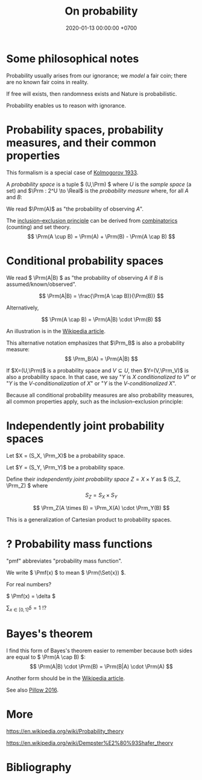 #+TITLE: On probability
#+DATE: 2020-01-13 00:00:00 +0700
\(
\newcommand\Der{\mathrm{D}}
\newcommand\dif{\mathrm{d}}
\newcommand\Pmf{\mathrm{p}}% probability mass function
\newcommand\Prm{\mathrm{P}}% probability measure
\)
* Some philosophical notes
Probability usually arises from our ignorance;
we /model/ a fair coin; there are no known fair coins in reality.

If free will exists, then randomness exists and Nature is probabilistic.

Probability enables us to reason with ignorance.
* Probability spaces, probability measures, and their common properties
This formalism is a special case of [[https://en.wikipedia.org/wiki/Probability_axioms][Kolmogorov 1933]].

A /probability space/ is a tuple \( (U,\Prm) \) where \(U\) is the /sample space/ (a set)
and \(\Prm : 2^U \to \Real\) is the /probability measure/ where, for all \(A\) and \(B\):
\begin{align*}
\Prm(\emptyset) &= 0
\\ \Prm(U) &= 1
\\ \Prm(A) &\in [0,1]
\\ A \subseteq B &\implies \Prm(A) \le \Prm(B)
\end{align*}

We read \(\Prm(A)\) as "the probability of observing \(A\)".

The [[https://en.wikipedia.org/wiki/Inclusion%E2%80%93exclusion_principle][inclusion--exclusion principle]]
can be derived from [[https://en.wikipedia.org/wiki/Combinatorics][combinatorics]] (counting) and set theory.
\[ \Prm(A \cup B) = \Prm(A) + \Prm(B) - \Prm(A \cap B) \]
* Conditional probability spaces
We read \( \Prm(A|B) \) as "the probability of observing \(A\) if \(B\) is assumed/known/observed".

\[ \Prm(A|B) = \frac{\Prm(A \cap B)}{\Prm(B)} \]

Alternatively,

\[ \Prm(A \cap B) = \Prm(A|B) \cdot \Prm(B) \]

An illustration is in the [[https://en.wikipedia.org/wiki/Conditional_probability][Wikipedia article]].

This alternative notation emphasizes that \(\Prm_B\) is also a probability measure:
\[ \Prm_B(A) = \Prm(A|B) \]

If \(X=(U,\Prm)\) is a probability space and \(V \subseteq U\), then \(Y=(V,\Prm_V)\) is also a probability space.
In that case, we say "\(Y\) is \(X\) /conditionalized to/ \(V\)"
or "\(Y\) is the /\(V\)-conditionalization/ of \(X\)"
or "\(Y\) is the /\(V\)-conditionalized/ \(X\)".

Because all conditional probability measures are also probability measures,
all common properties apply, such as the inclusion--exclusion principle:
\begin{align*}
\Prm(A \cup B) &= \Prm(A) + \Prm(B) - \Prm(A \cap B)
\\
\Prm_V(A \cup B) &= \Prm_V(A) + \Prm_V(B) - \Prm_V(A \cap B)
\\
\Prm(A \cup B | V) &= \Prm(A|V) + \Prm(B|V) - \Prm(A \cap B | V)
\end{align*}
* Independently joint probability spaces
Let \(X = (S_X, \Prm_X)\) be a probability space.

Let \(Y = (S_Y, \Prm_Y)\) be a probability space.

Define their /independently joint probability space/ \(Z = X \times Y\) as \( (S_Z, \Prm_Z) \) where
\[ S_Z = S_X \times S_Y \]

\[ \Prm_Z(A \times B) = \Prm_X(A) \cdot \Prm_Y(B) \]

This is a generalization of Cartesian product to probability spaces.
* ? Probability mass functions
"pmf" abbreviates "probability mass function".

We write \( \Pmf(x) \) to mean \( \Prm(\Set{x}) \).

For real numbers?

\( \Pmf(x) = \delta \)

\( \sum_{x \in [0,1]} \delta = 1 \) !?
* Bayes's theorem
I find this form of Bayes's theorem easier to remember
because both sides are equal to \( \Prm(A \cap B) \):
\[ \Prm(A|B) \cdot \Prm(B) = \Prm(B|A) \cdot \Prm(A) \]

Another form should be in the [[https://en.wikipedia.org/wiki/Bayes%27_theorem][Wikipedia article]].

See also [[http://pillowlab.princeton.edu/teaching/mathtools16/slides/lec13_BayesRule.pdf][Pillow 2016]].
* More
https://en.wikipedia.org/wiki/Probability_theory

https://en.wikipedia.org/wiki/Dempster%E2%80%93Shafer_theory
* Bibliography
